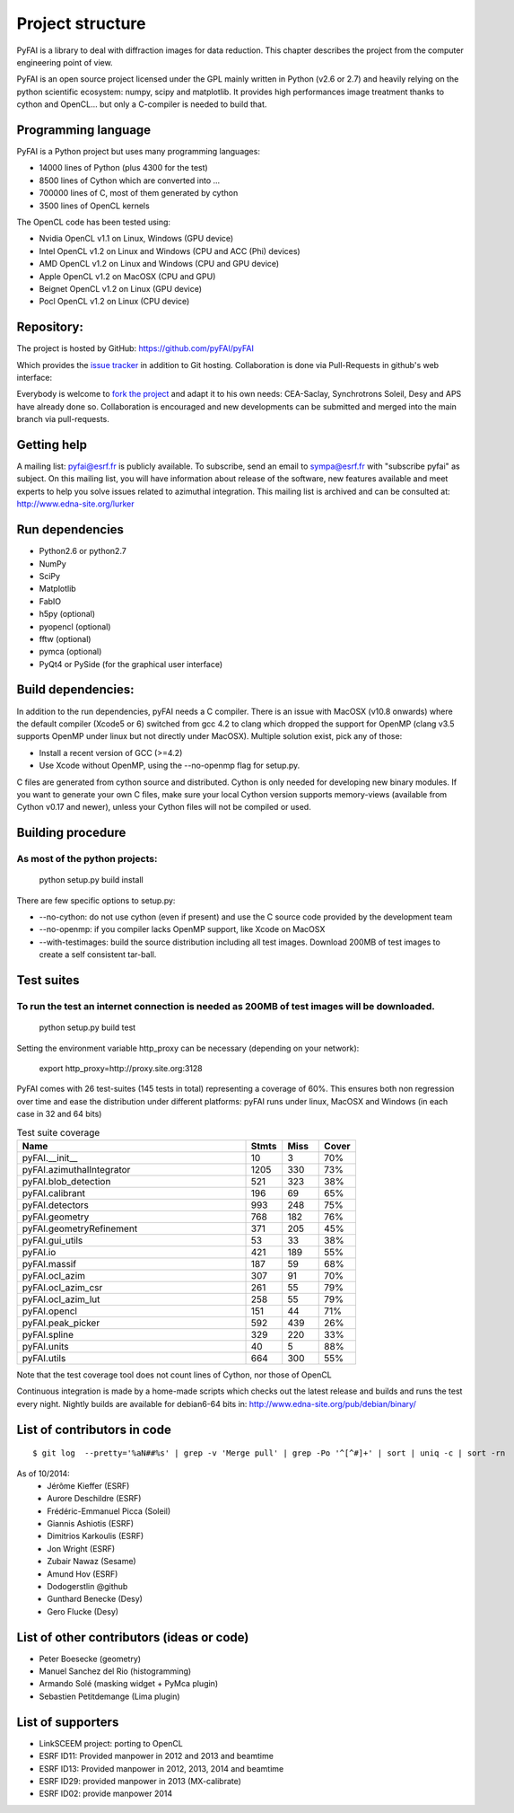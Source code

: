 Project structure
=================

PyFAI is a library to deal with diffraction images for data reduction.
This chapter describes the project from the computer engineering point of view.

PyFAI is an open source project licensed under the GPL mainly written in Python (v2.6 or 2.7) and heavily relying on the
python scientific ecosystem: numpy, scipy and matplotlib. It provides high performances image treatment thanks to cython and
OpenCL... but only a C-compiler is needed to build that.

Programming language
--------------------

PyFAI is a Python project but uses many programming languages:

* 14000 lines of Python (plus 4300 for the test)
* 8500 lines of Cython which are converted into ...
* 700000 lines of C, most of them generated by cython
* 3500 lines of OpenCL kernels

The OpenCL code has been tested using:

* Nvidia OpenCL v1.1 on Linux, Windows (GPU device)
* Intel OpenCL v1.2 on Linux and Windows (CPU and ACC (Phi) devices)
* AMD OpenCL v1.2 on Linux and Windows (CPU and GPU device)
* Apple OpenCL v1.2 on MacOSX  (CPU and GPU)
* Beignet OpenCL v1.2 on Linux (GPU device)
* Pocl OpenCL v1.2 on Linux (CPU device)

Repository:
-----------

The project is hosted by GitHub:
https://github.com/pyFAI/pyFAI

Which provides the `issue tracker <https://github.com/kif/pyFAI/issues>`_ in addition to Git hosting.
Collaboration is done via Pull-Requests in github's web interface:

Everybody is welcome to `fork the project <https://github.com/pyFAI/pyFAI/fork>`_ and adapt it to his own needs:
CEA-Saclay, Synchrotrons Soleil, Desy and APS have already done so.
Collaboration is encouraged and new developments can be submitted and merged into the main branch
via pull-requests.

Getting help
------------

A mailing list: pyfai@esrf.fr is publicly available.
To subscribe, send an email to sympa@esrf.fr with "subscribe pyfai" as subject.
On this mailing list, you will have information about release of the software, new features available and meet
experts to help you solve issues related to azimuthal integration.
This mailing list is archived and can be consulted at:
`http://www.edna-site.org/lurker <http://www.edna-site.org/lurker/list/pyfai.en.html>`_


Run dependencies
----------------

* Python2.6 or python2.7
* NumPy
* SciPy
* Matplotlib
* FabIO
* h5py (optional)
* pyopencl (optional)
* fftw (optional)
* pymca (optional)
* PyQt4 or PySide (for the graphical user interface)

Build dependencies:
-------------------

In addition to the run dependencies, pyFAI needs a C compiler.
There is an issue with MacOSX (v10.8 onwards) where the default compiler (Xcode5 or 6) switched from gcc 4.2 to clang which
dropped the support for OpenMP (clang v3.5 supports OpenMP under linux but not directly under MacOSX).
Multiple solution exist, pick any of those:

* Install a recent version of GCC (>=4.2)
* Use Xcode without OpenMP, using the --no-openmp flag for setup.py.

C files are generated from cython source and distributed. Cython is only needed for developing new binary modules.
If you want to generate your own C files, make sure your local Cython version supports memory-views (available from Cython v0.17 and newer),
unless your Cython files will not be compiled or used.

Building procedure
------------------

As most of the python projects:
...............................

    python setup.py build install

There are few specific options to setup.py:

* --no-cython: do not use cython (even if present) and use the C source code provided by the development team
* --no-openmp: if you compiler lacks OpenMP support, like Xcode on MacOSX
* --with-testimages: build the source distribution including all test images. Download 200MB of test images to create a self consistent tar-ball.


Test suites
-----------

To run the test an internet connection is needed as 200MB of test images will be downloaded.
............................................................................................
    python setup.py build test

Setting the environment variable http_proxy can be necessary (depending on your network):

..

   export http_proxy=http://proxy.site.org:3128

PyFAI comes with 26 test-suites (145 tests in total) representing a coverage of 60%.
This ensures both non regression over time and ease the distribution under different platforms:
pyFAI runs under linux, MacOSX and Windows (in each case in 32 and 64 bits)

.. csv-table:: Test suite coverage
   :header: "Name", "Stmts", "Miss", "Cover"
   :widths: 50, 8, 8, 8

   "pyFAI.__init__", "10", "3", "70%"
   "pyFAI.azimuthalIntegrator", "1205", "330", "73%"
   "pyFAI.blob_detection", "521", "323", "38%"
   "pyFAI.calibrant ", "196", "69", "65%"
   "pyFAI.detectors ", "993", "248", "75%"
   "pyFAI.geometry", "768", "182", "76%"
   "pyFAI.geometryRefinement", "371", "205", "45%"
   "pyFAI.gui_utils", "53", "33", "38%"
   "pyFAI.io", "421", "189", "55%"
   "pyFAI.massif", "187", "59", "68%"
   "pyFAI.ocl_azim", "307", "91", "70%"
   "pyFAI.ocl_azim_csr", "261", "55", "79%"
   "pyFAI.ocl_azim_lut", "258", "55", "79%"
   "pyFAI.opencl", "151", "44", "71%"
   "pyFAI.peak_picker ", "592", "439", "26%"
   "pyFAI.spline", "329", "220", "33%"
   "pyFAI.units ", "40", "5", "88%"
   "pyFAI.utils ", "664", "300", "55%"

Note that the test coverage tool does not count lines of Cython, nor those of OpenCL

Continuous integration is made by a home-made scripts which checks out the latest release and builds and runs the test every night.
Nightly builds are available for debian6-64 bits in:
http://www.edna-site.org/pub/debian/binary/

List of contributors in code
----------------------------

::

    $ git log  --pretty='%aN##%s' | grep -v 'Merge pull' | grep -Po '^[^#]+' | sort | uniq -c | sort -rn

As of 10/2014:
 * Jérôme Kieffer (ESRF)
 * Aurore Deschildre (ESRF)
 * Frédéric-Emmanuel Picca (Soleil)
 * Giannis Ashiotis (ESRF)
 * Dimitrios Karkoulis (ESRF)
 * Jon Wright (ESRF)
 * Zubair Nawaz (Sesame)
 * Amund Hov (ESRF)
 * Dodogerstlin @github
 * Gunthard Benecke (Desy)
 * Gero Flucke (Desy)


List of other contributors (ideas or code)
------------------------------------------

* Peter Boesecke (geometry)
* Manuel Sanchez del Rio (histogramming)
* Armando Solé (masking widget + PyMca plugin)
* Sebastien Petitdemange (Lima plugin)

List of supporters
------------------

* LinkSCEEM project: porting to OpenCL
* ESRF ID11: Provided manpower in 2012 and 2013 and beamtime
* ESRF ID13: Provided manpower in 2012, 2013, 2014 and beamtime
* ESRF ID29: provided manpower in 2013 (MX-calibrate)
* ESRF ID02: provide manpower 2014
